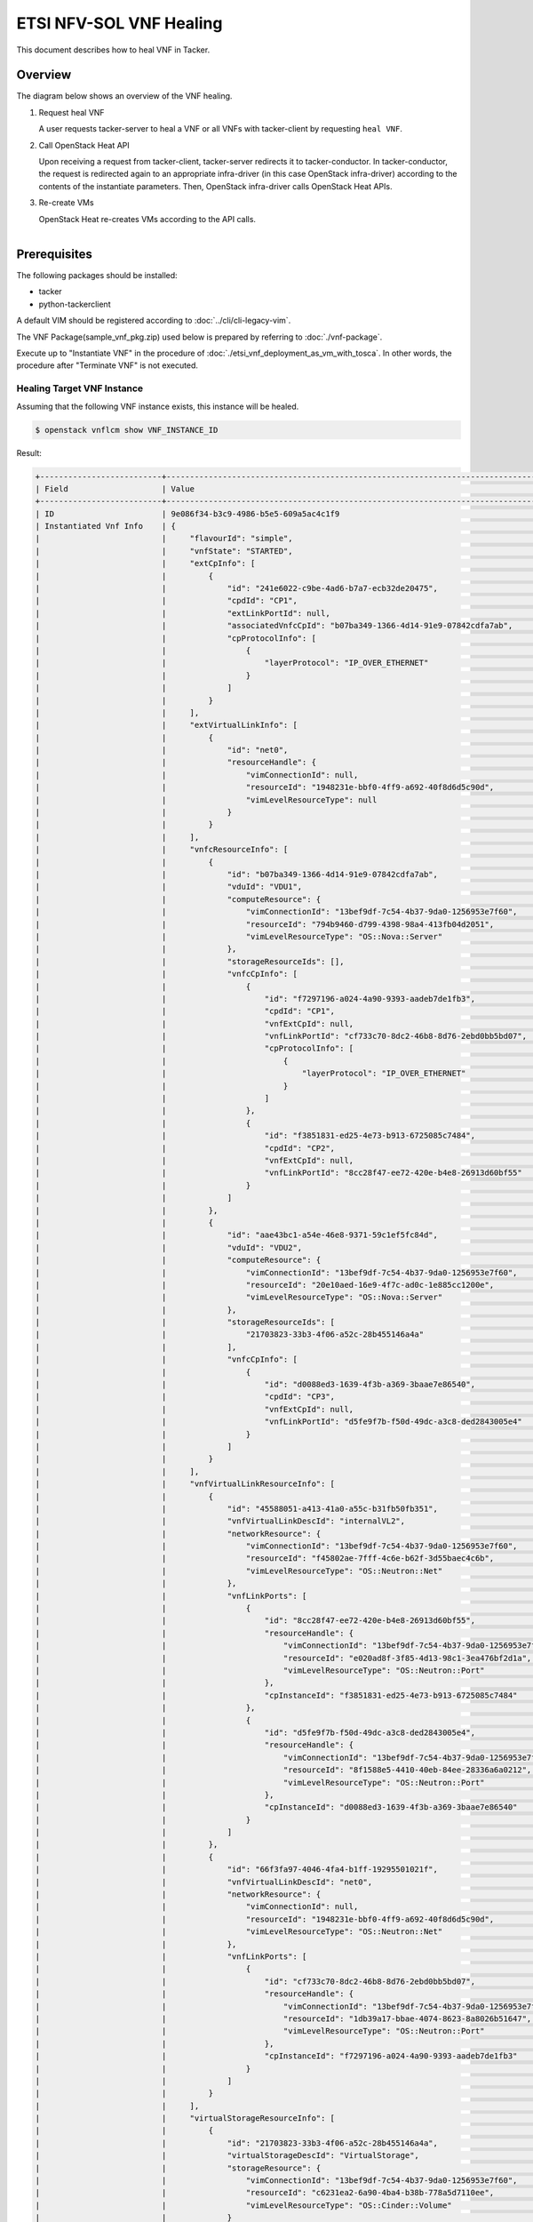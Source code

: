 ========================
ETSI NFV-SOL VNF Healing
========================

This document describes how to heal VNF in Tacker.

Overview
--------

The diagram below shows an overview of the VNF healing.

1. Request heal VNF

   A user requests tacker-server to heal a VNF or all VNFs with tacker-client
   by requesting ``heal VNF``.

2. Call OpenStack Heat API

   Upon receiving a request from tacker-client, tacker-server redirects it to
   tacker-conductor.  In tacker-conductor, the request is redirected again to
   an appropriate infra-driver (in this case OpenStack infra-driver) according
   to the contents of the instantiate parameters.  Then, OpenStack infra-driver
   calls OpenStack Heat APIs.

3. Re-create VMs

   OpenStack Heat re-creates VMs according to the API calls.

.. figure:: ../_images/etsi_vnf_healing.png
    :align: left


Prerequisites
-------------

The following packages should be installed:

* tacker
* python-tackerclient

A default VIM should be registered according to
:doc:`../cli/cli-legacy-vim`.

The VNF Package(sample_vnf_pkg.zip) used below is prepared
by referring to :doc:`./vnf-package`.

Execute up to "Instantiate VNF" in the procedure of
:doc:`./etsi_vnf_deployment_as_vm_with_tosca`.
In other words, the procedure after "Terminate VNF" is not executed.


Healing Target VNF Instance
~~~~~~~~~~~~~~~~~~~~~~~~~~~

Assuming that the following VNF instance exists,
this instance will be healed.

.. code-block:: console

  $ openstack vnflcm show VNF_INSTANCE_ID


Result:

.. code-block:: console

  +--------------------------+-------------------------------------------------------------------------------------------+
  | Field                    | Value                                                                                     |
  +--------------------------+-------------------------------------------------------------------------------------------+
  | ID                       | 9e086f34-b3c9-4986-b5e5-609a5ac4c1f9                                                      |
  | Instantiated Vnf Info    | {                                                                                         |
  |                          |     "flavourId": "simple",                                                                |
  |                          |     "vnfState": "STARTED",                                                                |
  |                          |     "extCpInfo": [                                                                        |
  |                          |         {                                                                                 |
  |                          |             "id": "241e6022-c9be-4ad6-b7a7-ecb32de20475",                                 |
  |                          |             "cpdId": "CP1",                                                               |
  |                          |             "extLinkPortId": null,                                                        |
  |                          |             "associatedVnfcCpId": "b07ba349-1366-4d14-91e9-07842cdfa7ab",                 |
  |                          |             "cpProtocolInfo": [                                                           |
  |                          |                 {                                                                         |
  |                          |                     "layerProtocol": "IP_OVER_ETHERNET"                                   |
  |                          |                 }                                                                         |
  |                          |             ]                                                                             |
  |                          |         }                                                                                 |
  |                          |     ],                                                                                    |
  |                          |     "extVirtualLinkInfo": [                                                               |
  |                          |         {                                                                                 |
  |                          |             "id": "net0",                                                                 |
  |                          |             "resourceHandle": {                                                           |
  |                          |                 "vimConnectionId": null,                                                  |
  |                          |                 "resourceId": "1948231e-bbf0-4ff9-a692-40f8d6d5c90d",                     |
  |                          |                 "vimLevelResourceType": null                                              |
  |                          |             }                                                                             |
  |                          |         }                                                                                 |
  |                          |     ],                                                                                    |
  |                          |     "vnfcResourceInfo": [                                                                 |
  |                          |         {                                                                                 |
  |                          |             "id": "b07ba349-1366-4d14-91e9-07842cdfa7ab",                                 |
  |                          |             "vduId": "VDU1",                                                              |
  |                          |             "computeResource": {                                                          |
  |                          |                 "vimConnectionId": "13bef9df-7c54-4b37-9da0-1256953e7f60",                |
  |                          |                 "resourceId": "794b9460-d799-4398-98a4-413fb04d2051",                     |
  |                          |                 "vimLevelResourceType": "OS::Nova::Server"                                |
  |                          |             },                                                                            |
  |                          |             "storageResourceIds": [],                                                     |
  |                          |             "vnfcCpInfo": [                                                               |
  |                          |                 {                                                                         |
  |                          |                     "id": "f7297196-a024-4a90-9393-aadeb7de1fb3",                         |
  |                          |                     "cpdId": "CP1",                                                       |
  |                          |                     "vnfExtCpId": null,                                                   |
  |                          |                     "vnfLinkPortId": "cf733c70-8dc2-46b8-8d76-2ebd0bb5bd07",              |
  |                          |                     "cpProtocolInfo": [                                                   |
  |                          |                         {                                                                 |
  |                          |                             "layerProtocol": "IP_OVER_ETHERNET"                           |
  |                          |                         }                                                                 |
  |                          |                     ]                                                                     |
  |                          |                 },                                                                        |
  |                          |                 {                                                                         |
  |                          |                     "id": "f3851831-ed25-4e73-b913-6725085c7484",                         |
  |                          |                     "cpdId": "CP2",                                                       |
  |                          |                     "vnfExtCpId": null,                                                   |
  |                          |                     "vnfLinkPortId": "8cc28f47-ee72-420e-b4e8-26913d60bf55"               |
  |                          |                 }                                                                         |
  |                          |             ]                                                                             |
  |                          |         },                                                                                |
  |                          |         {                                                                                 |
  |                          |             "id": "aae43bc1-a54e-46e8-9371-59c1ef5fc84d",                                 |
  |                          |             "vduId": "VDU2",                                                              |
  |                          |             "computeResource": {                                                          |
  |                          |                 "vimConnectionId": "13bef9df-7c54-4b37-9da0-1256953e7f60",                |
  |                          |                 "resourceId": "20e10aed-16e9-4f7c-ad0c-1e885cc1200e",                     |
  |                          |                 "vimLevelResourceType": "OS::Nova::Server"                                |
  |                          |             },                                                                            |
  |                          |             "storageResourceIds": [                                                       |
  |                          |                 "21703823-33b3-4f06-a52c-28b455146a4a"                                    |
  |                          |             ],                                                                            |
  |                          |             "vnfcCpInfo": [                                                               |
  |                          |                 {                                                                         |
  |                          |                     "id": "d0088ed3-1639-4f3b-a369-3baae7e86540",                         |
  |                          |                     "cpdId": "CP3",                                                       |
  |                          |                     "vnfExtCpId": null,                                                   |
  |                          |                     "vnfLinkPortId": "d5fe9f7b-f50d-49dc-a3c8-ded2843005e4"               |
  |                          |                 }                                                                         |
  |                          |             ]                                                                             |
  |                          |         }                                                                                 |
  |                          |     ],                                                                                    |
  |                          |     "vnfVirtualLinkResourceInfo": [                                                       |
  |                          |         {                                                                                 |
  |                          |             "id": "45588051-a413-41a0-a55c-b31fb50fb351",                                 |
  |                          |             "vnfVirtualLinkDescId": "internalVL2",                                        |
  |                          |             "networkResource": {                                                          |
  |                          |                 "vimConnectionId": "13bef9df-7c54-4b37-9da0-1256953e7f60",                |
  |                          |                 "resourceId": "f45802ae-7fff-4c6e-b62f-3d55baec4c6b",                     |
  |                          |                 "vimLevelResourceType": "OS::Neutron::Net"                                |
  |                          |             },                                                                            |
  |                          |             "vnfLinkPorts": [                                                             |
  |                          |                 {                                                                         |
  |                          |                     "id": "8cc28f47-ee72-420e-b4e8-26913d60bf55",                         |
  |                          |                     "resourceHandle": {                                                   |
  |                          |                         "vimConnectionId": "13bef9df-7c54-4b37-9da0-1256953e7f60",        |
  |                          |                         "resourceId": "e020ad8f-3f85-4d13-98c1-3ea476bf2d1a",             |
  |                          |                         "vimLevelResourceType": "OS::Neutron::Port"                       |
  |                          |                     },                                                                    |
  |                          |                     "cpInstanceId": "f3851831-ed25-4e73-b913-6725085c7484"                |
  |                          |                 },                                                                        |
  |                          |                 {                                                                         |
  |                          |                     "id": "d5fe9f7b-f50d-49dc-a3c8-ded2843005e4",                         |
  |                          |                     "resourceHandle": {                                                   |
  |                          |                         "vimConnectionId": "13bef9df-7c54-4b37-9da0-1256953e7f60",        |
  |                          |                         "resourceId": "8f1588e5-4410-40eb-84ee-28336a6a0212",             |
  |                          |                         "vimLevelResourceType": "OS::Neutron::Port"                       |
  |                          |                     },                                                                    |
  |                          |                     "cpInstanceId": "d0088ed3-1639-4f3b-a369-3baae7e86540"                |
  |                          |                 }                                                                         |
  |                          |             ]                                                                             |
  |                          |         },                                                                                |
  |                          |         {                                                                                 |
  |                          |             "id": "66f3fa97-4046-4fa4-b1ff-19295501021f",                                 |
  |                          |             "vnfVirtualLinkDescId": "net0",                                               |
  |                          |             "networkResource": {                                                          |
  |                          |                 "vimConnectionId": null,                                                  |
  |                          |                 "resourceId": "1948231e-bbf0-4ff9-a692-40f8d6d5c90d",                     |
  |                          |                 "vimLevelResourceType": "OS::Neutron::Net"                                |
  |                          |             },                                                                            |
  |                          |             "vnfLinkPorts": [                                                             |
  |                          |                 {                                                                         |
  |                          |                     "id": "cf733c70-8dc2-46b8-8d76-2ebd0bb5bd07",                         |
  |                          |                     "resourceHandle": {                                                   |
  |                          |                         "vimConnectionId": "13bef9df-7c54-4b37-9da0-1256953e7f60",        |
  |                          |                         "resourceId": "1db39a17-bbae-4074-8623-8a8026b51647",             |
  |                          |                         "vimLevelResourceType": "OS::Neutron::Port"                       |
  |                          |                     },                                                                    |
  |                          |                     "cpInstanceId": "f7297196-a024-4a90-9393-aadeb7de1fb3"                |
  |                          |                 }                                                                         |
  |                          |             ]                                                                             |
  |                          |         }                                                                                 |
  |                          |     ],                                                                                    |
  |                          |     "virtualStorageResourceInfo": [                                                       |
  |                          |         {                                                                                 |
  |                          |             "id": "21703823-33b3-4f06-a52c-28b455146a4a",                                 |
  |                          |             "virtualStorageDescId": "VirtualStorage",                                     |
  |                          |             "storageResource": {                                                          |
  |                          |                 "vimConnectionId": "13bef9df-7c54-4b37-9da0-1256953e7f60",                |
  |                          |                 "resourceId": "c6231ea2-6a90-4ba4-b38b-778a5d7110ee",                     |
  |                          |                 "vimLevelResourceType": "OS::Cinder::Volume"                              |
  |                          |             }                                                                             |
  |                          |         }                                                                                 |
  |                          |     ],                                                                                    |
  |                          |     "vnfcInfo": [                                                                         |
  |                          |         {                                                                                 |
  |                          |             "id": "4c999b33-3004-4b44-a826-49d07f5becb9",                                 |
  |                          |             "vduId": "VDU1",                                                              |
  |                          |             "vnfcState": "STARTED"                                                        |
  |                          |         },                                                                                |
  |                          |         {                                                                                 |
  |                          |             "id": "d8f83af0-1b4d-4f57-b53c-fd028849be8f",                                 |
  |                          |             "vduId": "VDU2",                                                              |
  |                          |             "vnfcState": "STARTED"                                                        |
  |                          |         }                                                                                 |
  |                          |     ],                                                                                    |
  |                          |     "additionalParams": {}                                                                |
  |                          | }                                                                                         |
  | Instantiation State      | INSTANTIATED                                                                              |
  | Links                    | {                                                                                         |
  |                          |     "self": {                                                                             |
  |                          |         "href": "/vnflcm/v1/vnf_instances/9e086f34-b3c9-4986-b5e5-609a5ac4c1f9"           |
  |                          |     },                                                                                    |
  |                          |     "terminate": {                                                                        |
  |                          |         "href": "/vnflcm/v1/vnf_instances/9e086f34-b3c9-4986-b5e5-609a5ac4c1f9/terminate" |
  |                          |     },                                                                                    |
  |                          |     "heal": {                                                                             |
  |                          |         "href": "/vnflcm/v1/vnf_instances/9e086f34-b3c9-4986-b5e5-609a5ac4c1f9/heal"      |
  |                          |     }                                                                                     |
  |                          | }                                                                                         |
  | VIM Connection Info      | []                                                                                        |
  | VNF Instance Description | None                                                                                      |
  | VNF Instance Name        | vnf-9e086f34-b3c9-4986-b5e5-609a5ac4c1f9                                                  |
  | VNF Product Name         | Sample VNF                                                                                |
  | VNF Provider             | Company                                                                                   |
  | VNF Software Version     | 1.0                                                                                       |
  | VNFD ID                  | b1bb0ce7-ebca-4fa7-95ed-4840d70a1177                                                      |
  | VNFD Version             | 1.0                                                                                       |
  | vnfPkgId                 |                                                                                           |
  +--------------------------+-------------------------------------------------------------------------------------------+

.. note::
       The value set for 'VNF Instance Name' corresponds to 'Stack Name'
       managed by Heat.
       In this manual, it corresponds to **vnf-9e086f34-b3c9-4986-b5e5-609a5ac4c1f9**.


VNF Healing Procedure
---------------------

As mentioned in **Prerequisites** and **Healing target VNF instance**,
the VNF must be instantiated before healing.

Details of CLI commands are described in
:doc:`../cli/cli-etsi-vnflcm`.

There are two main methods for VNF healing.

* Healing of the entire VNF
* Healing specified with VNFC instances

.. note::
       A VNFC is a 'VNF Component', and one VNFC basically
       corresponds to one VDU in the VNF.
       For more information on VNFC, see `NFV-SOL002 v2.6.1`_.


How to Heal of the Entire VNF
~~~~~~~~~~~~~~~~~~~~~~~~~~~~~

When healing of the entire VNF, the following APIs are executed
from Tacker to Heat.
See `Heat API reference`_. for details on Heat APIs.

* stack delete
* stack create

Execute Heat CLI command and check 'ID' and 'Stack Status' of the stack
before and after healing.
This is to confirm that stack 'ID' has changed
before and after healing, and that the re-creation has been
completed successfully.
See `Heat CLI reference`_. for details on Heat CLI commands.


Stack information before healing:

.. code-block:: console

  $ openstack stack list -c 'ID' -c 'Stack Name' -c 'Stack Status'


Result:

.. code-block:: console

  +--------------------------------------+------------------------------------------+-----------------+
  | ID                                   | Stack Name                               | Stack Status    |
  +--------------------------------------+------------------------------------------+-----------------+
  | 5322e9c4-b5ac-439e-8ed4-d0710816f318 | vnf-9e086f34-b3c9-4986-b5e5-609a5ac4c1f9 | CREATE_COMPLETE |
  +--------------------------------------+------------------------------------------+-----------------+


Healing execution of the entire VNF:

.. code-block:: console

  $ openstack vnflcm heal VNF_INSTANCE_ID


Result:

.. code-block:: console

  Heal request for VNF Instance 9e086f34-b3c9-4986-b5e5-609a5ac4c1f9 has been accepted.


Stack information after healing:

.. code-block:: console

  $ openstack stack list -c 'ID' -c 'Stack Name' -c 'Stack Status'


Result:

.. code-block:: console

  +--------------------------------------+------------------------------------------+-----------------+
  | ID                                   | Stack Name                               | Stack Status    |
  +--------------------------------------+------------------------------------------+-----------------+
  | ad077101-b093-4785-9ca5-cc7c1379bb10 | vnf-9e086f34-b3c9-4986-b5e5-609a5ac4c1f9 | CREATE_COMPLETE |
  +--------------------------------------+------------------------------------------+-----------------+

.. note::
       'ID' has changed from the ID before healing.
       'Stack Status' transitions to CREATE_COMPLETE.


How to Heal Specified with VNFC Instances
~~~~~~~~~~~~~~~~~~~~~~~~~~~~~~~~~~~~~~~~~

Extract the value of vnfcResourceInfo -> id from 'Instantiated Vnf Info'
in **Healing target VNF instance**.
This is the VNFC instance ID.

This manual shows an example of healing VDU1 as VNFC.
In this manual, **b07ba349-1366-4d14-91e9-07842cdfa7ab** corresponds to
the VNFC instance ID of VDU1.

When healing specified with VNFC instances, the following
APIs are executed from Tacker to Heat.
See `Heat API reference`_. for details on Heat APIs.

* stack resource mark unhealthy
* stack update

Execute Heat CLI command and check physical_resource_id and
resource_status of VDU1 before and after healing.
This is to confirm that the resource ID of this VDU1 has changed
before and after healing, and that the re-creation has been
completed successfully.
See `Heat CLI reference`_. for details on Heat CLI commands.

.. note::
       Note that 'vnfc-instance-id' managed by Tacker and
       'physical-resource-id' managed by Heat are different.


VDU1 information before healing:

.. code-block:: console

  $ openstack stack resource show HEAT_STACK_ID \
      VDU_NAME -c physical_resource_id -c resource_status


Result:

.. code-block:: console

  +----------------------+--------------------------------------+
  | Field                | Value                                |
  +----------------------+--------------------------------------+
  | physical_resource_id | b3393a22-a064-43d0-b021-e8549a62b366 |
  | resource_status      | CREATE_COMPLETE                      |
  +----------------------+--------------------------------------+


Healing execution of VDU1:

.. code-block:: console

  $ openstack vnflcm heal VNF_INSTANCE_ID \
                          --vnfc-instance VNFC_INSTANCE_ID


Result:

.. code-block:: console

  Heal request for VNF Instance 9e086f34-b3c9-4986-b5e5-609a5ac4c1f9 has been accepted.


.. note::
       It is possible to specify multiple VNFC instance IDs in '--vnfc-instance' option.


VDU1 information before healing:

.. code-block:: console

  $ openstack stack resource show HEAT_STACK_ID \
      VDU_NAME -c physical_resource_id -c resource_status


Result:

.. code-block:: console

  +----------------------+--------------------------------------+
  | Field                | Value                                |
  +----------------------+--------------------------------------+
  | physical_resource_id | 794b9460-d799-4398-98a4-413fb04d2051 |
  | resource_status      | CREATE_COMPLETE                      |
  +----------------------+--------------------------------------+

.. note::
       'physical_resource_id' has changed from the ID before healing.
       'resource_status' transitions to CREATE_COMPLETE.


.. _NFV-SOL002 v2.6.1 : https://www.etsi.org/deliver/etsi_gs/NFV-SOL/001_099/002/02.06.01_60/gs_NFV-SOL002v020601p.pdf
.. _Heat API reference : https://docs.openstack.org/api-ref/orchestration/v1/index.html
.. _Heat CLI reference : https://docs.openstack.org/python-openstackclient/latest/cli/plugin-commands/heat.html
